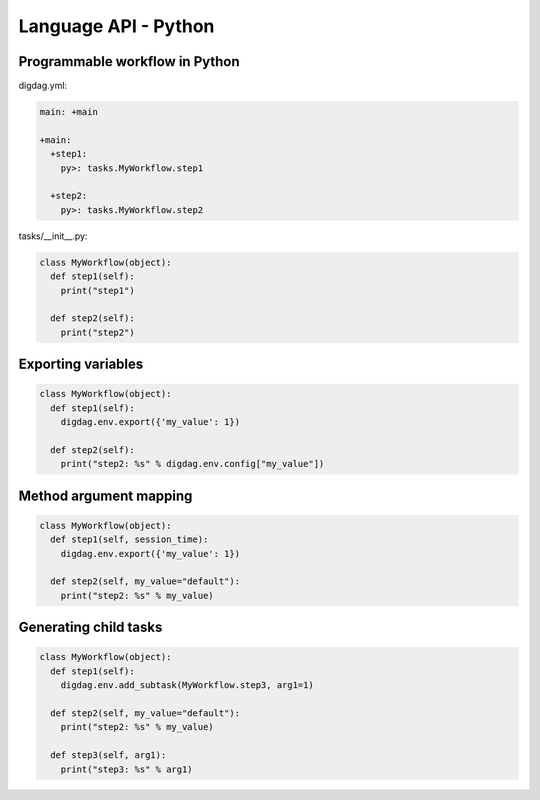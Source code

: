 Language API - Python
==================================

Programmable workflow in Python
----------------------------------

digdag.yml:

.. code-block:: yaml

    main: +main

    +main:
      +step1:
        py>: tasks.MyWorkflow.step1

      +step2:
        py>: tasks.MyWorkflow.step2

tasks/__init__.py:

.. code-block:: python

    class MyWorkflow(object):
      def step1(self):
        print("step1")

      def step2(self):
        print("step2")

Exporting variables
----------------------------------

.. code-block:: python

    class MyWorkflow(object):
      def step1(self):
        digdag.env.export({'my_value': 1})

      def step2(self):
        print("step2: %s" % digdag.env.config["my_value"])

Method argument mapping
----------------------------------

.. code-block:: python

    class MyWorkflow(object):
      def step1(self, session_time):
        digdag.env.export({'my_value': 1})

      def step2(self, my_value="default"):
        print("step2: %s" % my_value)

Generating child tasks
----------------------------------

.. code-block:: python

    class MyWorkflow(object):
      def step1(self):
        digdag.env.add_subtask(MyWorkflow.step3, arg1=1)

      def step2(self, my_value="default"):
        print("step2: %s" % my_value)

      def step3(self, arg1):
        print("step3: %s" % arg1)

